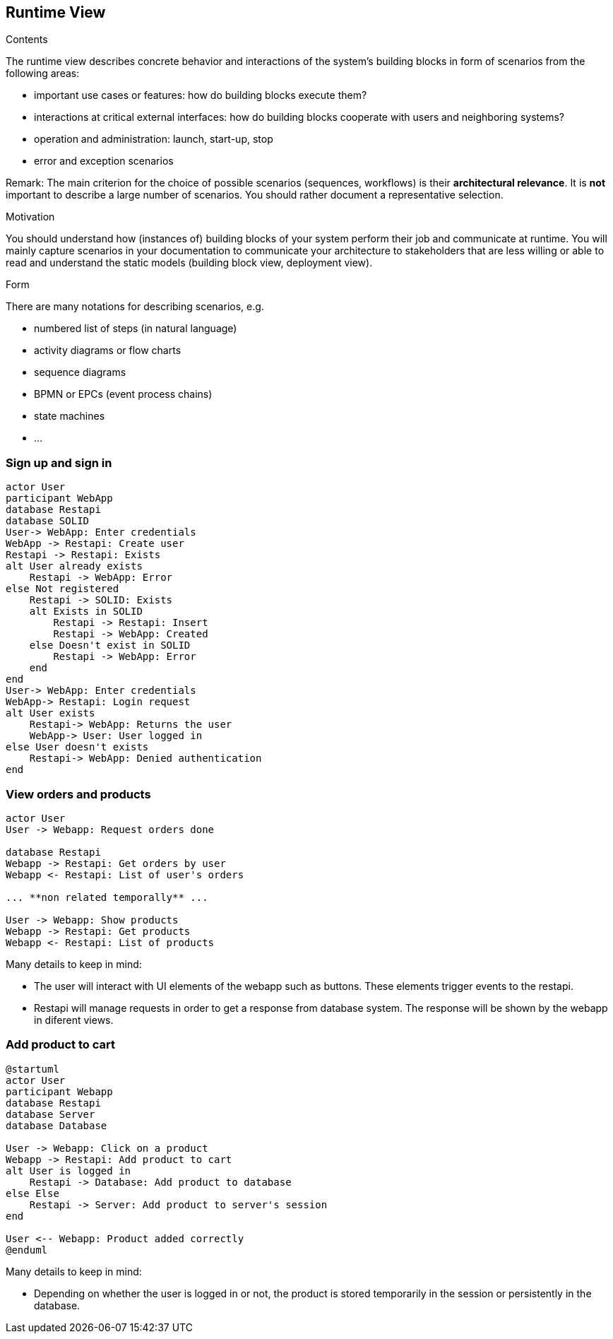 [[section-runtime-view]]
== Runtime View


[role="arc42help"]
****
.Contents
The runtime view describes concrete behavior and interactions of the system’s building blocks in form of scenarios from the following areas:

* important use cases or features: how do building blocks execute them?
* interactions at critical external interfaces: how do building blocks cooperate with users and neighboring systems?
* operation and administration: launch, start-up, stop
* error and exception scenarios

Remark: The main criterion for the choice of possible scenarios (sequences, workflows) is their *architectural relevance*. It is *not* important to describe a large number of scenarios. You should rather document a representative selection.

.Motivation
You should understand how (instances of) building blocks of your system perform their job and communicate at runtime.
You will mainly capture scenarios in your documentation to communicate your architecture to stakeholders that are less willing or able to read and understand the static models (building block view, deployment view).

.Form
There are many notations for describing scenarios, e.g.

* numbered list of steps (in natural language)
* activity diagrams or flow charts
* sequence diagrams
* BPMN or EPCs (event process chains)
* state machines
* ...

****

=== Sign up and sign in

[plantuml,"Sequence diagram_signUp_signIn", png]
----
actor User
participant WebApp
database Restapi
database SOLID
User-> WebApp: Enter credentials
WebApp -> Restapi: Create user
Restapi -> Restapi: Exists
alt User already exists
    Restapi -> WebApp: Error
else Not registered
    Restapi -> SOLID: Exists
    alt Exists in SOLID
        Restapi -> Restapi: Insert
        Restapi -> WebApp: Created
    else Doesn't exist in SOLID
        Restapi -> WebApp: Error
    end
end
User-> WebApp: Enter credentials
WebApp-> Restapi: Login request
alt User exists
    Restapi-> WebApp: Returns the user
    WebApp-> User: User logged in
else User doesn't exists
    Restapi-> WebApp: Denied authentication
end
----

=== View orders and products

[plantuml,"Sequence diagram",png]
----
actor User
User -> Webapp: Request orders done

database Restapi
Webapp -> Restapi: Get orders by user
Webapp <- Restapi: List of user's orders

... **non related temporally** ...

User -> Webapp: Show products
Webapp -> Restapi: Get products
Webapp <- Restapi: List of products
----
Many details to keep in mind:

* The user will interact with UI elements of the webapp such as buttons. These elements trigger events to the restapi.
* Restapi will manage requests in order to get a response from database system. The response will be shown by the webapp in diferent views.


=== Add product to cart 
[plantuml,"Sequence diagram_AddProduct",png]
----
@startuml
actor User
participant Webapp
database Restapi
database Server
database Database

User -> Webapp: Click on a product
Webapp -> Restapi: Add product to cart
alt User is logged in
    Restapi -> Database: Add product to database
else Else
    Restapi -> Server: Add product to server's session
end

User <-- Webapp: Product added correctly
@enduml
----
Many details to keep in mind:

* Depending on whether the user is logged in or not, the product is stored temporarily in the session or persistently in the database. 

